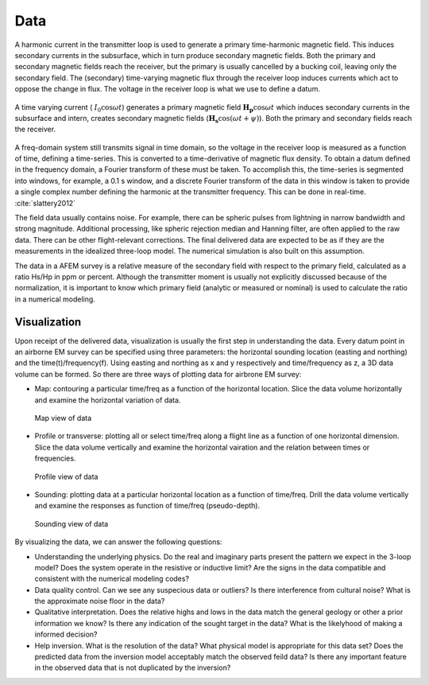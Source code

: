 .. _airborne_fdem_data:

Data
====

A harmonic current in the transmitter loop is used to generate a primary time-harmonic magnetic field. This induces secondary currents in the subsurface, which in turn produce secondary magnetic fields. Both the primary and secondary magnetic fields reach the receiver, but the primary is usually cancelled by a bucking coil, leaving only the secondary field. The (secondary) time-varying magnetic flux through the receiver loop induces currents which act to oppose the change in flux. The voltage in the receiver loop is what we use to define a datum. 

.. figure:: ./images/3loops.jpg
 :align: center
 :scale: 80%
 :name: 3loops

 A time varying current ( :math:`I_0 \cos \omega t`) generates a primary magnetic field :math:`\mathbf{H_p} \cos \omega t` which induces secondary currents in the subsurface and intern, creates secondary magnetic fields (:math:`\mathbf{H_s} \cos(\omega t + \psi)`). Both the primary and secondary fields reach the receiver. 

A freq-domain system still transmits signal in time domain, so the voltage in the receiver loop is measured as a function of time, defining a time-series. This is converted to a time-derivative of magnetic flux density. To obtain a datum defined in the frequency domain, a Fourier transform of these must be taken. To accomplish this, the time-series is segmented into
windows, for example, a 0.1 s window, and a discrete Fourier transform of the data in this window is taken to provide a
single complex number defining the harmonic at the transmitter frequency. This can be done in real-time. :cite:`slattery2012`

The field data usually contains noise. For example, there can be spheric pulses from lightning in narrow bandwidth and strong magnitude. Additional processing, like spheric rejection median and Hanning filter, are often applied to the raw data. There can be other flight-relevant corrections. The final delivered data are expected to be as if they are the measurements in the idealized three-loop model. The numerical simulation is also built on this assumption.

The data in a AFEM survey is a relative measure of the secondary field with respect to the primary field, calculated as a ratio Hs/Hp in ppm or percent. Although the transmitter moment is usually not explicitly discussed because of the normalization, it is important to know which primary field (analytic or measured or nominal) is used to calculate the ratio in a numerical modeling. 



Visualization
-------------------
Upon receipt of the delivered data, visualization is usually the first step in understanding the data. Every datum point in an airborne EM survey can be specified using three parameters: the horizontal sounding location (easting and northing) and the time(t)/frequency(f). Using easting and northing as x and y respectively and time/frequency as z, a 3D data volume can be formed. So there are three ways of plotting data for airbrone EM survey:

- Map: contouring a particular time/freq as a function of the horizontal location. Slice the data volume horizontally and examine the horizontal variation of data.

.. figure:: ./images/afem_visual_map.jpg
    :align: center
    :scale: 80%
    :name: afem_visual_map

 Map view of data

- Profile or transverse: plotting all or select time/freq along a flight line as a function of one horizontal dimension. Slice the data volume vertically and examine the horizontal vairation and the relation between times or frequencies.

.. figure:: ./images/afem_visual_profile.jpg
    :align: center
    :scale: 80%
    :name: afem_visual_profile

 Profile view of data

- Sounding: plotting data at a particular horizontal location as a function of time/freq. Drill the data volume vertically and examine the responses as function of time/freq (pseudo-depth).

.. figure:: ./images/afem_visual_sounding.jpg
    :align: center
    :scale: 80%
    :name: afem_visual_sounding

 Sounding view of data

By visualizing the data, we can answer the following questions:

- Understanding the underlying physics. Do the real and imaginary parts present the pattern we expect in the 3-loop model? Does the system operate in the resistive or inductive limit? Are the signs in the data compatible and consistent with the numerical modeling codes?

- Data quality control. Can we see any suspecious data or outliers? Is there interference from cultural noise? What is the approximate noise floor in the data?

- Qualitative interpretation. Does the relative highs and lows in the data match the general geology or other a prior information we know? Is there any indication of the sought target in the data? What is the likelyhood of making a informed decision?

- Help inversion. What is the resolution of the data? What physical model is appropriate for this data set? Does the predicted data from the inversion model acceptably match the observed feild data? Is there any important feature in the observed data that is not duplicated by the inversion? 






